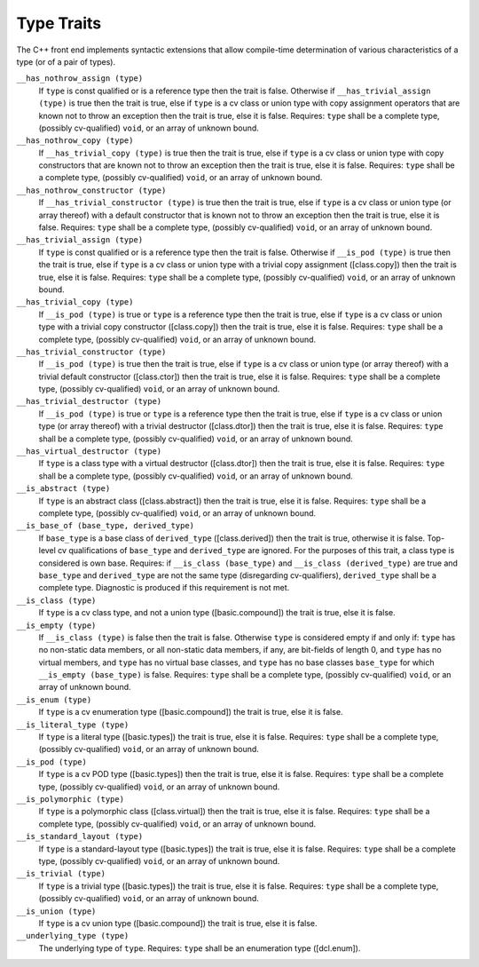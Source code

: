 .. _type-traits:

Type Traits
***********

The C++ front end implements syntactic extensions that allow
compile-time determination of 
various characteristics of a type (or of a
pair of types).

``__has_nothrow_assign (type)``
  If ``type`` is const qualified or is a reference type then the trait is
  false.  Otherwise if ``__has_trivial_assign (type)`` is true then the trait
  is true, else if ``type`` is a cv class or union type with copy assignment
  operators that are known not to throw an exception then the trait is true,
  else it is false.  Requires: ``type`` shall be a complete type,
  (possibly cv-qualified) ``void``, or an array of unknown bound.

``__has_nothrow_copy (type)``
  If ``__has_trivial_copy (type)`` is true then the trait is true, else if
  ``type`` is a cv class or union type with copy constructors that
  are known not to throw an exception then the trait is true, else it is false.
  Requires: ``type`` shall be a complete type, (possibly cv-qualified)
  ``void``, or an array of unknown bound.

``__has_nothrow_constructor (type)``
  If ``__has_trivial_constructor (type)`` is true then the trait is
  true, else if ``type`` is a cv class or union type (or array
  thereof) with a default constructor that is known not to throw an
  exception then the trait is true, else it is false.  Requires:
  ``type`` shall be a complete type, (possibly cv-qualified)
  ``void``, or an array of unknown bound.

``__has_trivial_assign (type)``
  If ``type`` is const qualified or is a reference type then the trait is
  false.  Otherwise if ``__is_pod (type)`` is true then the trait is
  true, else if ``type`` is a cv class or union type with a trivial
  copy assignment ([class.copy]) then the trait is true, else it is
  false.  Requires: ``type`` shall be a complete type, (possibly
  cv-qualified) ``void``, or an array of unknown bound.

``__has_trivial_copy (type)``
  If ``__is_pod (type)`` is true or ``type`` is a reference type
  then the trait is true, else if ``type`` is a cv class or union type
  with a trivial copy constructor ([class.copy]) then the trait
  is true, else it is false.  Requires: ``type`` shall be a complete
  type, (possibly cv-qualified) ``void``, or an array of unknown bound.

``__has_trivial_constructor (type)``
  If ``__is_pod (type)`` is true then the trait is true, else if
  ``type`` is a cv class or union type (or array thereof) with a
  trivial default constructor ([class.ctor]) then the trait is true,
  else it is false.  Requires: ``type`` shall be a complete
  type, (possibly cv-qualified) ``void``, or an array of unknown bound.

``__has_trivial_destructor (type)``
  If ``__is_pod (type)`` is true or ``type`` is a reference type then
  the trait is true, else if ``type`` is a cv class or union type (or
  array thereof) with a trivial destructor ([class.dtor]) then the trait
  is true, else it is false.  Requires: ``type`` shall be a complete
  type, (possibly cv-qualified) ``void``, or an array of unknown bound.

``__has_virtual_destructor (type)``
  If ``type`` is a class type with a virtual destructor
  ([class.dtor]) then the trait is true, else it is false.  Requires:
  ``type`` shall be a complete type, (possibly cv-qualified)
  ``void``, or an array of unknown bound.

``__is_abstract (type)``
  If ``type`` is an abstract class ([class.abstract]) then the trait
  is true, else it is false.  Requires: ``type`` shall be a complete
  type, (possibly cv-qualified) ``void``, or an array of unknown bound.

``__is_base_of (base_type, derived_type)``
  If ``base_type`` is a base class of ``derived_type``
  ([class.derived]) then the trait is true, otherwise it is false.
  Top-level cv qualifications of ``base_type`` and
  ``derived_type`` are ignored.  For the purposes of this trait, a
  class type is considered is own base.  Requires: if ``__is_class
  (base_type)`` and ``__is_class (derived_type)`` are true and
  ``base_type`` and ``derived_type`` are not the same type
  (disregarding cv-qualifiers), ``derived_type`` shall be a complete
  type.  Diagnostic is produced if this requirement is not met.

``__is_class (type)``
  If ``type`` is a cv class type, and not a union type
  ([basic.compound]) the trait is true, else it is false.

``__is_empty (type)``
  If ``__is_class (type)`` is false then the trait is false.
  Otherwise ``type`` is considered empty if and only if: ``type``
  has no non-static data members, or all non-static data members, if
  any, are bit-fields of length 0, and ``type`` has no virtual
  members, and ``type`` has no virtual base classes, and ``type``
  has no base classes ``base_type`` for which
  ``__is_empty (base_type)`` is false.  Requires: ``type`` shall
  be a complete type, (possibly cv-qualified) ``void``, or an array
  of unknown bound.

``__is_enum (type)``
  If ``type`` is a cv enumeration type ([basic.compound]) the trait is
  true, else it is false.

``__is_literal_type (type)``
  If ``type`` is a literal type ([basic.types]) the trait is
  true, else it is false.  Requires: ``type`` shall be a complete type,
  (possibly cv-qualified) ``void``, or an array of unknown bound.

``__is_pod (type)``
  If ``type`` is a cv POD type ([basic.types]) then the trait is true,
  else it is false.  Requires: ``type`` shall be a complete type,
  (possibly cv-qualified) ``void``, or an array of unknown bound.

``__is_polymorphic (type)``
  If ``type`` is a polymorphic class ([class.virtual]) then the trait
  is true, else it is false.  Requires: ``type`` shall be a complete
  type, (possibly cv-qualified) ``void``, or an array of unknown bound.

``__is_standard_layout (type)``
  If ``type`` is a standard-layout type ([basic.types]) the trait is
  true, else it is false.  Requires: ``type`` shall be a complete
  type, (possibly cv-qualified) ``void``, or an array of unknown bound.

``__is_trivial (type)``
  If ``type`` is a trivial type ([basic.types]) the trait is
  true, else it is false.  Requires: ``type`` shall be a complete
  type, (possibly cv-qualified) ``void``, or an array of unknown bound.

``__is_union (type)``
  If ``type`` is a cv union type ([basic.compound]) the trait is
  true, else it is false.

``__underlying_type (type)``
  The underlying type of ``type``.  Requires: ``type`` shall be
  an enumeration type ([dcl.enum]).

